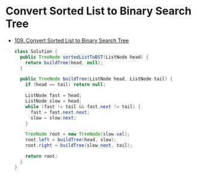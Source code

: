 * Convert Sorted List to Binary Search Tree
  + [[https://leetcode-cn.com/problems/convert-sorted-list-to-binary-search-tree/description/][109. Convert Sorted List to Binary Search Tree]]

    #+BEGIN_SRC java
      class Solution {
        public TreeNode sortedListToBST(ListNode head) {
          return buildTree(head, null);
        }

        public TreeNode buildTree(ListNode head, ListNode tail) {
          if (head == tail) return null;

          ListNode fast = head;
          ListNode slow = head;
          while (fast != tail && fast.next != tail) {
            fast = fast.next.next;
            slow = slow.next;
          }

          TreeNode root = new TreeNode(slow.val);
          root.left = buildTree(head, slow);
          root.right = buildTree(slow.next, tail);

          return root;
        }
      }
    #+END_SRC
